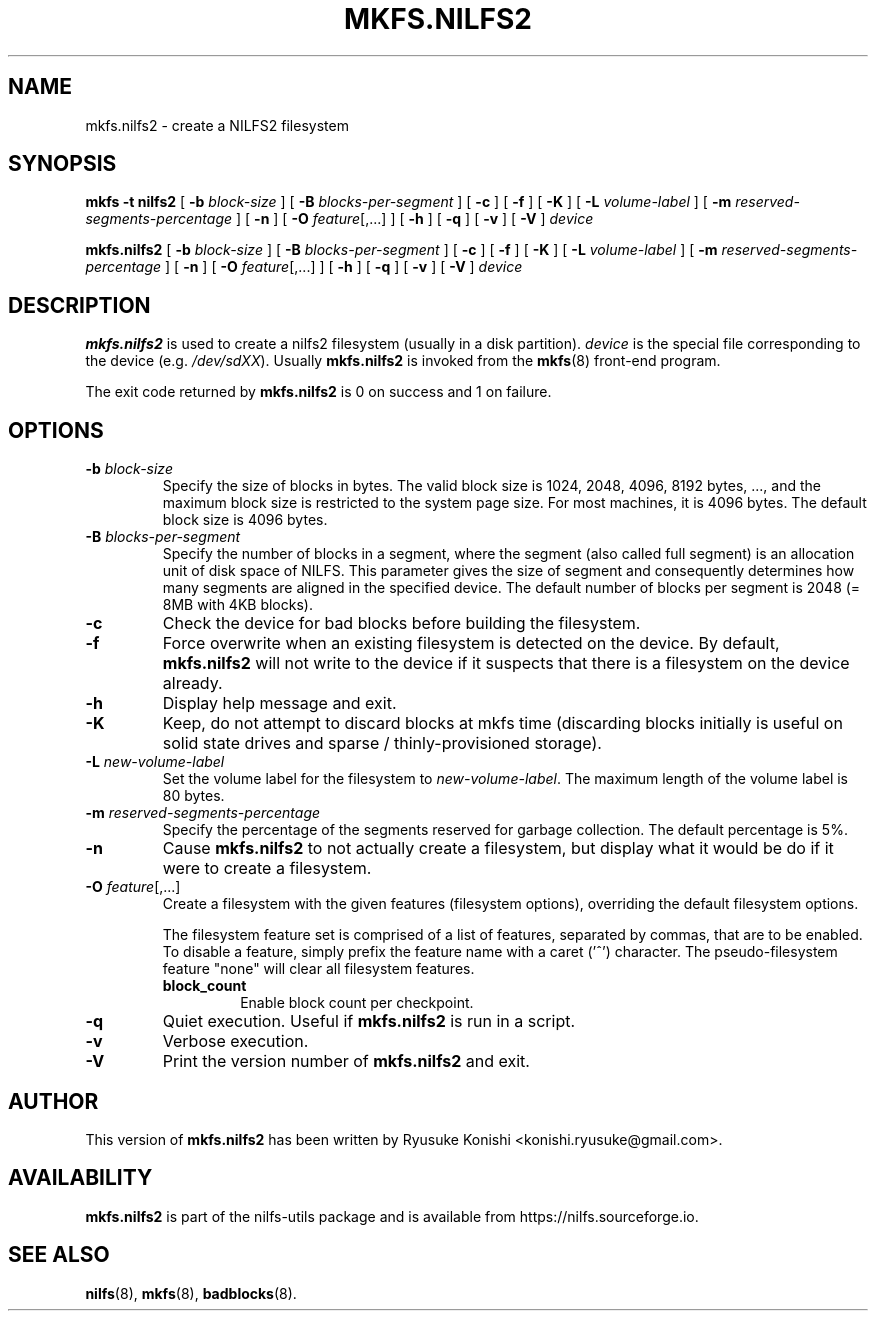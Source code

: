 .\"  Copyright (C) 2007-2012 Nippon Telegraph and Telephone Corporation.
.\"  Written by Ryusuke Konishi <konishi.ryusuke@gmail.com>
.\"
.TH MKFS.NILFS2 8 "Apr 2014" "nilfs-utils version 2.2"
.SH NAME
mkfs.nilfs2 \- create a NILFS2 filesystem
.SH SYNOPSIS
.B "mkfs \-t nilfs2"
[
.B \-b
.I block-size
]
[
.B \-B
.I blocks-per-segment
]
[
.B \-c
]
[
.B \-f
]
[
.B \-K
]
[
.B \-L
.I volume-label
]
[
.B \-m
.I reserved-segments-percentage
]
[
.B \-n
]
[
.B \-O
.IR feature [,...]
]
[
.B \-h
]
[
.B \-q
]
[
.B \-v
]
[
.B \-V
]
.I device
.sp
.B mkfs.nilfs2
[
.B \-b
.I block-size
]
[
.B \-B
.I blocks-per-segment
]
[
.B \-c
]
[
.B \-f
]
[
.B \-K
]
[
.B \-L
.I volume-label
]
[
.B \-m
.I reserved-segments-percentage
]
[
.B \-n
]
[
.B \-O
.IR feature [,...]
]
[
.B \-h
]
[
.B \-q
]
[
.B \-v
]
[
.B \-V
]
.I device
.SH DESCRIPTION
.B mkfs.nilfs2
is used to create a nilfs2 filesystem (usually in a disk partition).
\fIdevice\fP is the special file corresponding to the device (e.g.
\fI/dev/sdXX\fP). Usually \fBmkfs.nilfs2\fP is invoked from the
\fBmkfs\fP(8) front-end program.
.PP
The exit code returned by
.B mkfs.nilfs2
is 0 on success and 1 on failure.
.SH OPTIONS
.TP
.BI \-b " block-size"
Specify the size of blocks in bytes.  The valid block size is 1024,
2048, 4096, 8192 bytes, ..., and the maximum block size is restricted
to the system page size.  For most machines, it is 4096 bytes.  The
default block size is 4096 bytes.
.TP
.BI \-B " blocks-per-segment"
Specify the number of blocks in a segment, where the segment (also
called full segment) is an allocation unit of disk space of NILFS.
This parameter gives the size of segment and consequently determines
how many segments are aligned in the specified device.  The default
number of blocks per segment is 2048 (= 8MB with 4KB blocks).
.TP
.B \-c
Check the device for bad blocks before building the filesystem.
.TP
.B \-f
Force overwrite when an existing filesystem is detected on the device.
By default,
.B mkfs.nilfs2
will not write to the device if it suspects  that  there is a filesystem
on the device already.
.TP
.B \-h
Display help message and exit.
.TP
.BI \-K
Keep, do not attempt to discard blocks at mkfs time (discarding blocks
initially is useful on solid state drives and sparse /
thinly-provisioned storage).
.TP
.BI \-L " new-volume-label"
Set the volume label for the filesystem to
.IR new-volume-label\fP.
The maximum length of the volume label is 80 bytes.
.TP
.BI \-m " reserved-segments-percentage"
Specify the percentage of the segments reserved for garbage
collection.  The default percentage is 5%.
.TP
.B \-n
Cause
.B mkfs.nilfs2
to not actually create a filesystem, but display
what it would be do if it were to create a filesystem.
.TP
.B "\-O \fIfeature\fR[,...]"
Create a filesystem with the given features (filesystem options),
overriding the default filesystem options.
.sp
The filesystem feature set is comprised of a list of features, separated
by commas, that are to be enabled.  To disable a feature, simply
prefix the feature name with a caret ('^') character.  The
pseudo-filesystem feature "none" will clear all filesystem features.
.RS
.TP
.B block_count
Enable block count per checkpoint.
.RE
.TP
.B \-q
Quiet execution.  Useful if
.B mkfs.nilfs2
is run in a script.
.TP
.B \-v
Verbose execution.
.TP
.B \-V
Print the version number of
.B mkfs.nilfs2
and exit.
.SH AUTHOR
This version of
.B mkfs.nilfs2
has been written by Ryusuke Konishi <konishi.ryusuke@gmail.com>.
.SH AVAILABILITY
.B mkfs.nilfs2
is part of the nilfs-utils package and is available from
https://nilfs.sourceforge.io.
.SH SEE ALSO
.BR nilfs (8),
.BR mkfs (8),
.BR badblocks (8).

